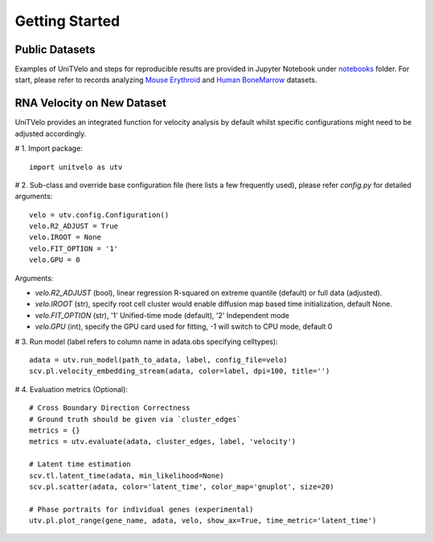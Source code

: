 Getting Started
===============

Public Datasets
---------------

Examples of UniTVelo and steps for reproducible results are provided in Jupyter Notebook under notebooks_ folder. 
For start, please refer to records analyzing `Mouse Erythroid`_ and `Human BoneMarrow`_ datasets.

RNA Velocity on New Dataset
---------------------------

UniTVelo provides an integrated function for velocity analysis by default whilst specific configurations might need to be adjusted accordingly.

# 1. Import package::

    import unitvelo as utv

# 2. Sub-class and override base configuration file (here lists a few frequently used), please refer `config.py` for detailed arguments::

    velo = utv.config.Configuration()
    velo.R2_ADJUST = True 
    velo.IROOT = None
    velo.FIT_OPTION = '1'
    velo.GPU = 0

Arguments:

- `velo.R2_ADJUST` (bool), linear regression R-squared on extreme quantile (default) or full data (adjusted).
- `velo.IROOT` (str), specify root cell cluster would enable diffusion map based time initialization, default None.
- `velo.FIT_OPTION` (str), '1' Unified-time mode (default), '2' Independent mode
- `velo.GPU` (int), specify the GPU card used for fitting, -1 will switch to CPU mode, default 0

# 3. Run model (label refers to column name in adata.obs specifying celltypes)::

    adata = utv.run_model(path_to_adata, label, config_file=velo)
    scv.pl.velocity_embedding_stream(adata, color=label, dpi=100, title='')

# 4. Evaluation metrics (Optional)::

    # Cross Boundary Direction Correctness
    # Ground truth should be given via `cluster_edges`
    metrics = {}
    metrics = utv.evaluate(adata, cluster_edges, label, 'velocity')

    # Latent time estimation
    scv.tl.latent_time(adata, min_likelihood=None)
    scv.pl.scatter(adata, color='latent_time', color_map='gnuplot', size=20)

    # Phase portraits for individual genes (experimental)
    utv.pl.plot_range(gene_name, adata, velo, show_ax=True, time_metric='latent_time')

.. _notebooks: https://github.com/StatBiomed/UniTVelo/tree/main/notebooks
.. _`Mouse Erythroid`: ./Figure2_ErythroidMouse
.. _`Human BoneMarrow`: ./Figure3_BoneMarrow